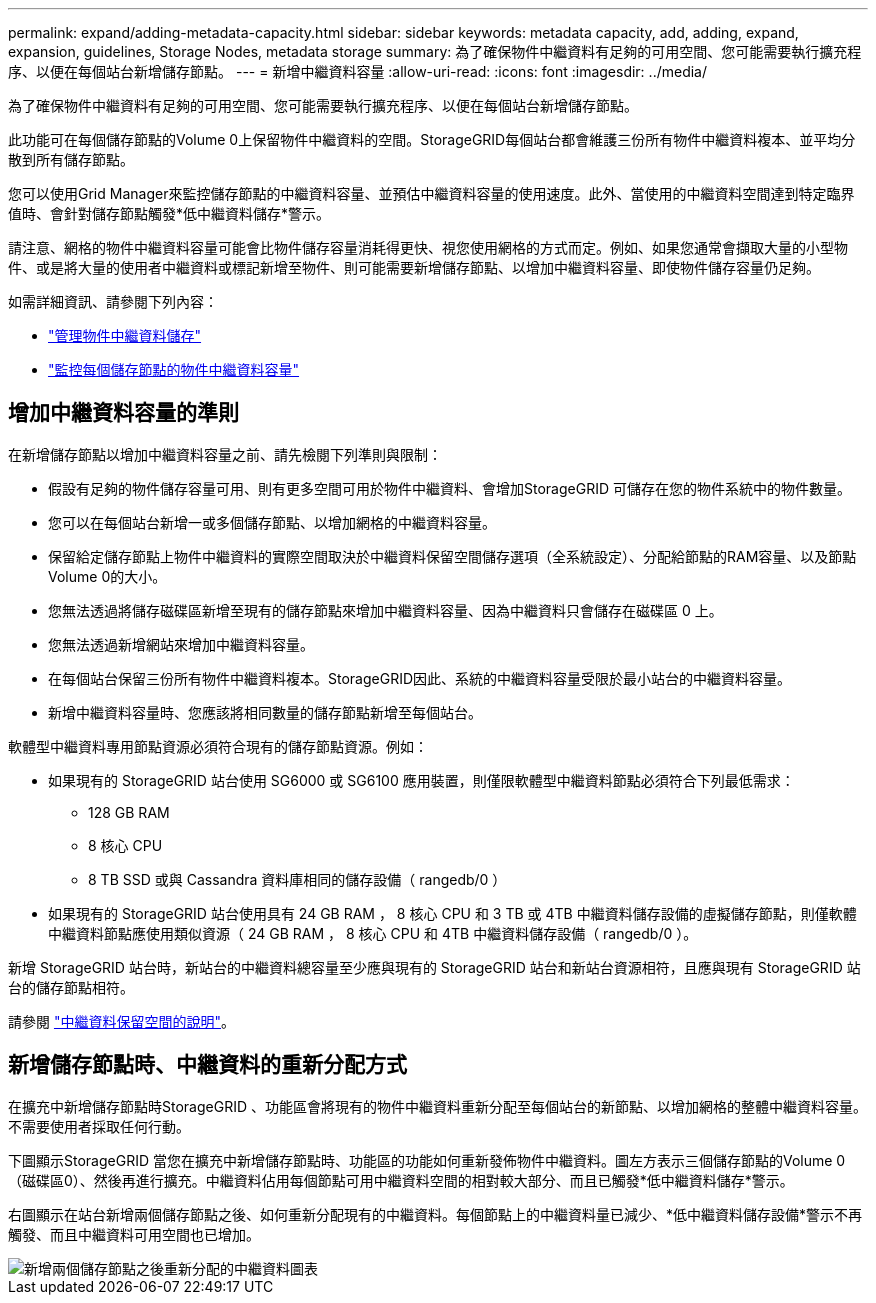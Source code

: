 ---
permalink: expand/adding-metadata-capacity.html 
sidebar: sidebar 
keywords: metadata capacity, add, adding, expand, expansion, guidelines, Storage Nodes, metadata storage 
summary: 為了確保物件中繼資料有足夠的可用空間、您可能需要執行擴充程序、以便在每個站台新增儲存節點。 
---
= 新增中繼資料容量
:allow-uri-read: 
:icons: font
:imagesdir: ../media/


[role="lead"]
為了確保物件中繼資料有足夠的可用空間、您可能需要執行擴充程序、以便在每個站台新增儲存節點。

此功能可在每個儲存節點的Volume 0上保留物件中繼資料的空間。StorageGRID每個站台都會維護三份所有物件中繼資料複本、並平均分散到所有儲存節點。

您可以使用Grid Manager來監控儲存節點的中繼資料容量、並預估中繼資料容量的使用速度。此外、當使用的中繼資料空間達到特定臨界值時、會針對儲存節點觸發*低中繼資料儲存*警示。

請注意、網格的物件中繼資料容量可能會比物件儲存容量消耗得更快、視您使用網格的方式而定。例如、如果您通常會擷取大量的小型物件、或是將大量的使用者中繼資料或標記新增至物件、則可能需要新增儲存節點、以增加中繼資料容量、即使物件儲存容量仍足夠。

如需詳細資訊、請參閱下列內容：

* link:../admin/managing-object-metadata-storage.html["管理物件中繼資料儲存"]
* link:../monitor/monitoring-storage-capacity.html#monitor-object-metadata-capacity-for-each-storage-node["監控每個儲存節點的物件中繼資料容量"]




== 增加中繼資料容量的準則

在新增儲存節點以增加中繼資料容量之前、請先檢閱下列準則與限制：

* 假設有足夠的物件儲存容量可用、則有更多空間可用於物件中繼資料、會增加StorageGRID 可儲存在您的物件系統中的物件數量。
* 您可以在每個站台新增一或多個儲存節點、以增加網格的中繼資料容量。
* 保留給定儲存節點上物件中繼資料的實際空間取決於中繼資料保留空間儲存選項（全系統設定）、分配給節點的RAM容量、以及節點Volume 0的大小。
* 您無法透過將儲存磁碟區新增至現有的儲存節點來增加中繼資料容量、因為中繼資料只會儲存在磁碟區 0 上。
* 您無法透過新增網站來增加中繼資料容量。
* 在每個站台保留三份所有物件中繼資料複本。StorageGRID因此、系統的中繼資料容量受限於最小站台的中繼資料容量。
* 新增中繼資料容量時、您應該將相同數量的儲存節點新增至每個站台。


軟體型中繼資料專用節點資源必須符合現有的儲存節點資源。例如：

* 如果現有的 StorageGRID 站台使用 SG6000 或 SG6100 應用裝置，則僅限軟體型中繼資料節點必須符合下列最低需求：
+
** 128 GB RAM
** 8 核心 CPU
** 8 TB SSD 或與 Cassandra 資料庫相同的儲存設備（ rangedb/0 ）


* 如果現有的 StorageGRID 站台使用具有 24 GB RAM ， 8 核心 CPU 和 3 TB 或 4TB 中繼資料儲存設備的虛擬儲存節點，則僅軟體中繼資料節點應使用類似資源（ 24 GB RAM ， 8 核心 CPU 和 4TB 中繼資料儲存設備（ rangedb/0 ）。


新增 StorageGRID 站台時，新站台的中繼資料總容量至少應與現有的 StorageGRID 站台和新站台資源相符，且應與現有 StorageGRID 站台的儲存節點相符。

請參閱 link:../admin/managing-object-metadata-storage.html["中繼資料保留空間的說明"]。



== 新增儲存節點時、中繼資料的重新分配方式

在擴充中新增儲存節點時StorageGRID 、功能區會將現有的物件中繼資料重新分配至每個站台的新節點、以增加網格的整體中繼資料容量。不需要使用者採取任何行動。

下圖顯示StorageGRID 當您在擴充中新增儲存節點時、功能區的功能如何重新發佈物件中繼資料。圖左方表示三個儲存節點的Volume 0（磁碟區0）、然後再進行擴充。中繼資料佔用每個節點可用中繼資料空間的相對較大部分、而且已觸發*低中繼資料儲存*警示。

右圖顯示在站台新增兩個儲存節點之後、如何重新分配現有的中繼資料。每個節點上的中繼資料量已減少、*低中繼資料儲存設備*警示不再觸發、而且中繼資料可用空間也已增加。

image::../media/metadata_space_after_expansion.png[新增兩個儲存節點之後重新分配的中繼資料圖表]
